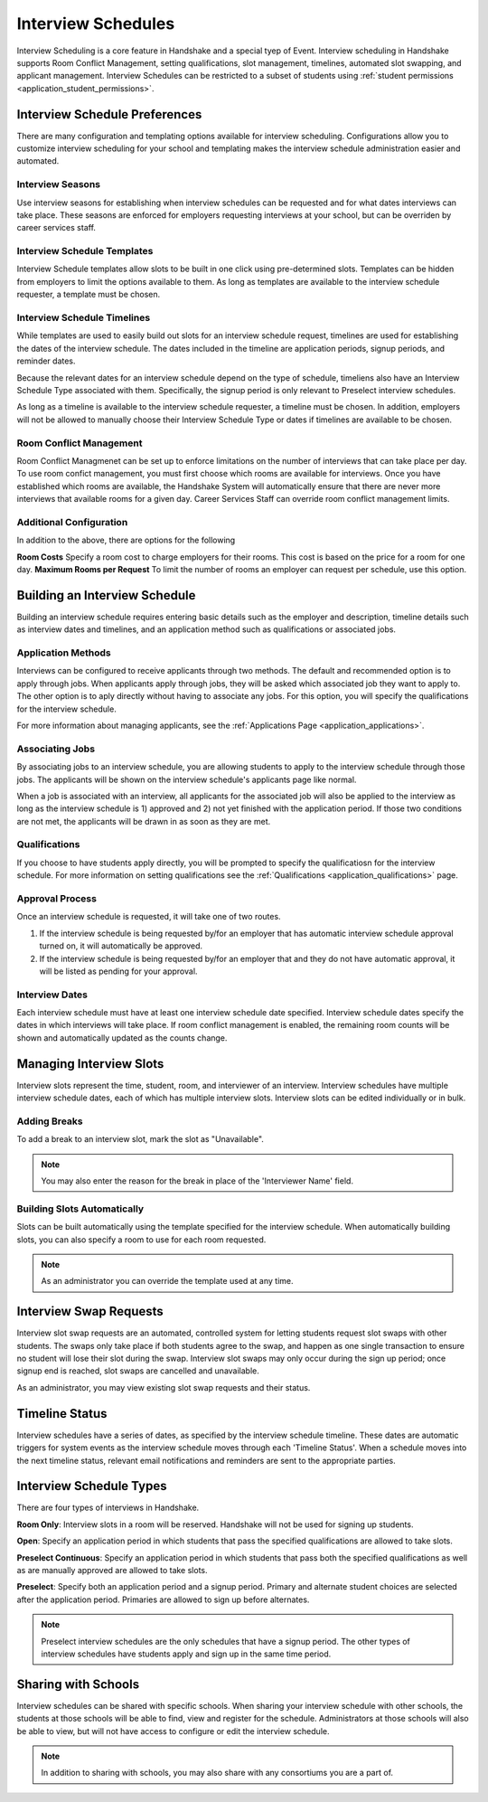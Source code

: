.. _application_interview_schedules:

Interview Schedules
===================

Interview Scheduling is a core feature in Handshake and a special tyep of Event. Interview scheduling in Handshake supports Room Conflict Management, setting qualifications, slot management, timelines, automated slot swapping, and applicant management. Interview Schedules can be restricted to a subset of students using :ref:`student permissions <application_student_permissions>`.

Interview Schedule Preferences
------------------------------

There are many configuration and templating options available for interview scheduling. Configurations allow you to customize interview scheduling for your school and templating makes the interview schedule administration easier and automated.

Interview Seasons
#################

Use interview seasons for establishing when interview schedules can be requested and for what dates interviews can take place. These seasons are enforced for employers requesting interviews at your school, but can be overriden by career services staff.

Interview Schedule Templates
############################

Interview Schedule templates allow slots to be built in one click using pre-determined slots. Templates can be hidden from employers to limit the options available to them. As long as templates are available to the interview schedule requester, a template must be chosen.

Interview Schedule Timelines
############################

While templates are used to easily build out slots for an interview schedule request, timelines are used for establishing the dates of the interview schedule. The dates included in the timeline are application periods, signup periods, and reminder dates.

Because the relevant dates for an interview schedule depend on the type of schedule, timeliens also have an Interview Schedule Type associated with them. Specifically, the signup period is only relevant to Preselect interview schedules.

As long as a timeline is available to the interview schedule requester, a timeline must be chosen. In addition, employers will not be allowed to manually choose their Interview Schedule Type or dates if timelines are available to be chosen.

Room Conflict Management
########################

Room Conflict Managmenet can be set up to enforce limitations on the number of interviews that can take place per day. To use room confict management, you must first choose which rooms are available for interviews. Once you have established which rooms are available, the Handshake System will automatically ensure that there are never more interviews that available rooms for a given day. Career Services Staff can override room conflict management limits.

Additional Configuration
########################

In addition to the above, there are options for the following

**Room Costs** Specify a room cost to charge employers for their rooms. This cost is based on the price for a room for one day.
**Maximum Rooms per Request** To limit the number of rooms an employer can request per schedule, use this option.

Building an Interview Schedule
------------------------------

Building an interview schedule requires entering basic details such as the employer and description, timeline details such as interview dates and timelines, and an application method such as qualifications or associated jobs.

Application Methods
###################

Interviews can be configured to receive applicants through two methods. The default and recommended option is to apply through jobs. When applicants apply through jobs, they will be asked which associated job they want to apply to. The other option is to aply directly without having to associate any jobs. For this option, you will specify the qualifications for the interview schedule.

For more information about managing applicants, see the :ref:`Applications Page <application_applications>`.

Associating Jobs
################

By associating jobs to an interview schedule, you are allowing students to apply to the interview schedule through those jobs. The applicants will be shown on the interview schedule's applicants page like normal.

When a job is associated with an interview, all applicants for the associated job will also be applied to the interview as long as the interview schedule is 1) approved and 2) not yet finished with the application period. If those two conditions are not met, the applicants will be drawn in as soon as they are met.

Qualifications
##############

If you choose to have students apply directly, you will be prompted to specify the qualificatiosn for the interview schedule. For more information on setting qualifications see the :ref:`Qualifications <application_qualifications>` page.

Approval Process
################

Once an interview schedule is requested, it will take one of two routes.

1) If the interview schedule is being requested by/for an employer that has automatic interview schedule approval turned on, it will automatically be approved.
2) If the interview schedule is being requested by/for an employer that and they do not have automatic approval, it will be listed as pending for your approval.

Interview Dates
###############

Each interview schedule must have at least one interview schedule date specified. Interview schedule dates specify the dates in which interviews will take place. If room conflict management is enabled, the remaining room counts will be shown and automatically updated as the counts change.

Managing Interview Slots
------------------------

Interview slots represent the time, student, room, and interviewer of an interview. Interview schedules have multiple interview schedule dates, each of which has multiple interview slots. Interview slots can be edited individually or in bulk.

Adding Breaks
#############

To add a break to an interview slot, mark the slot as "Unavailable".

.. note::  You may also enter the reason for the break in place of the 'Interviewer Name' field.

Building Slots Automatically
############################

Slots can be built automatically using the template specified for the interview schedule. When automatically building slots, you can also specify a room to use for each room requested.

.. note::  As an administrator you can override the template used at any time.

Interview Swap Requests
-----------------------

Interview slot swap requests are an automated, controlled system for letting students request slot swaps with other students. The swaps only take place if both students agree to the swap, and happen as one single transaction to ensure no student will lose their slot during the swap. Interview slot swaps may only occur during the sign up period; once signup end is reached, slot swaps are cancelled and unavailable.

As an administrator, you may view existing slot swap requests and their status.

Timeline Status
---------------

Interview schedules have a series of dates, as specified by the interview schedule timeline. These dates are automatic triggers for system events as the interview schedule moves through each 'Timeline Status'. When a schedule moves into the next timeline status, relevant email notifications and reminders are sent to the appropriate parties.

Interview Schedule Types
------------------------

There are four types of interviews in Handshake.

**Room Only**: Interview slots in a room will be reserved. Handshake will not be used for signing up students.

**Open**: Specify an application period in which students that pass the specified qualifications are allowed to take slots.

**Preselect Continuous**: Specify an application period in which students that pass both the specified qualifications as well as are manually approved are allowed to take slots.

**Preselect**: Specify both an application period and a signup period. Primary and alternate student choices are selected after the application period. Primaries are allowed to sign up before alternates.

.. note::  Preselect interview schedules are the only schedules that have a signup period. The other types of interview schedules have students apply and sign up in the same time period.

Sharing with Schools
---------------------

Interview schedules can be shared with specific schools. When sharing your interview schedule with other schools, the students at those schools will be able to find, view and register for the schedule. Administrators at those schools will also be able to view, but will not have access to configure or edit the interview schedule.

.. note:: In addition to sharing with schools, you may also share with any consortiums you are a part of.
